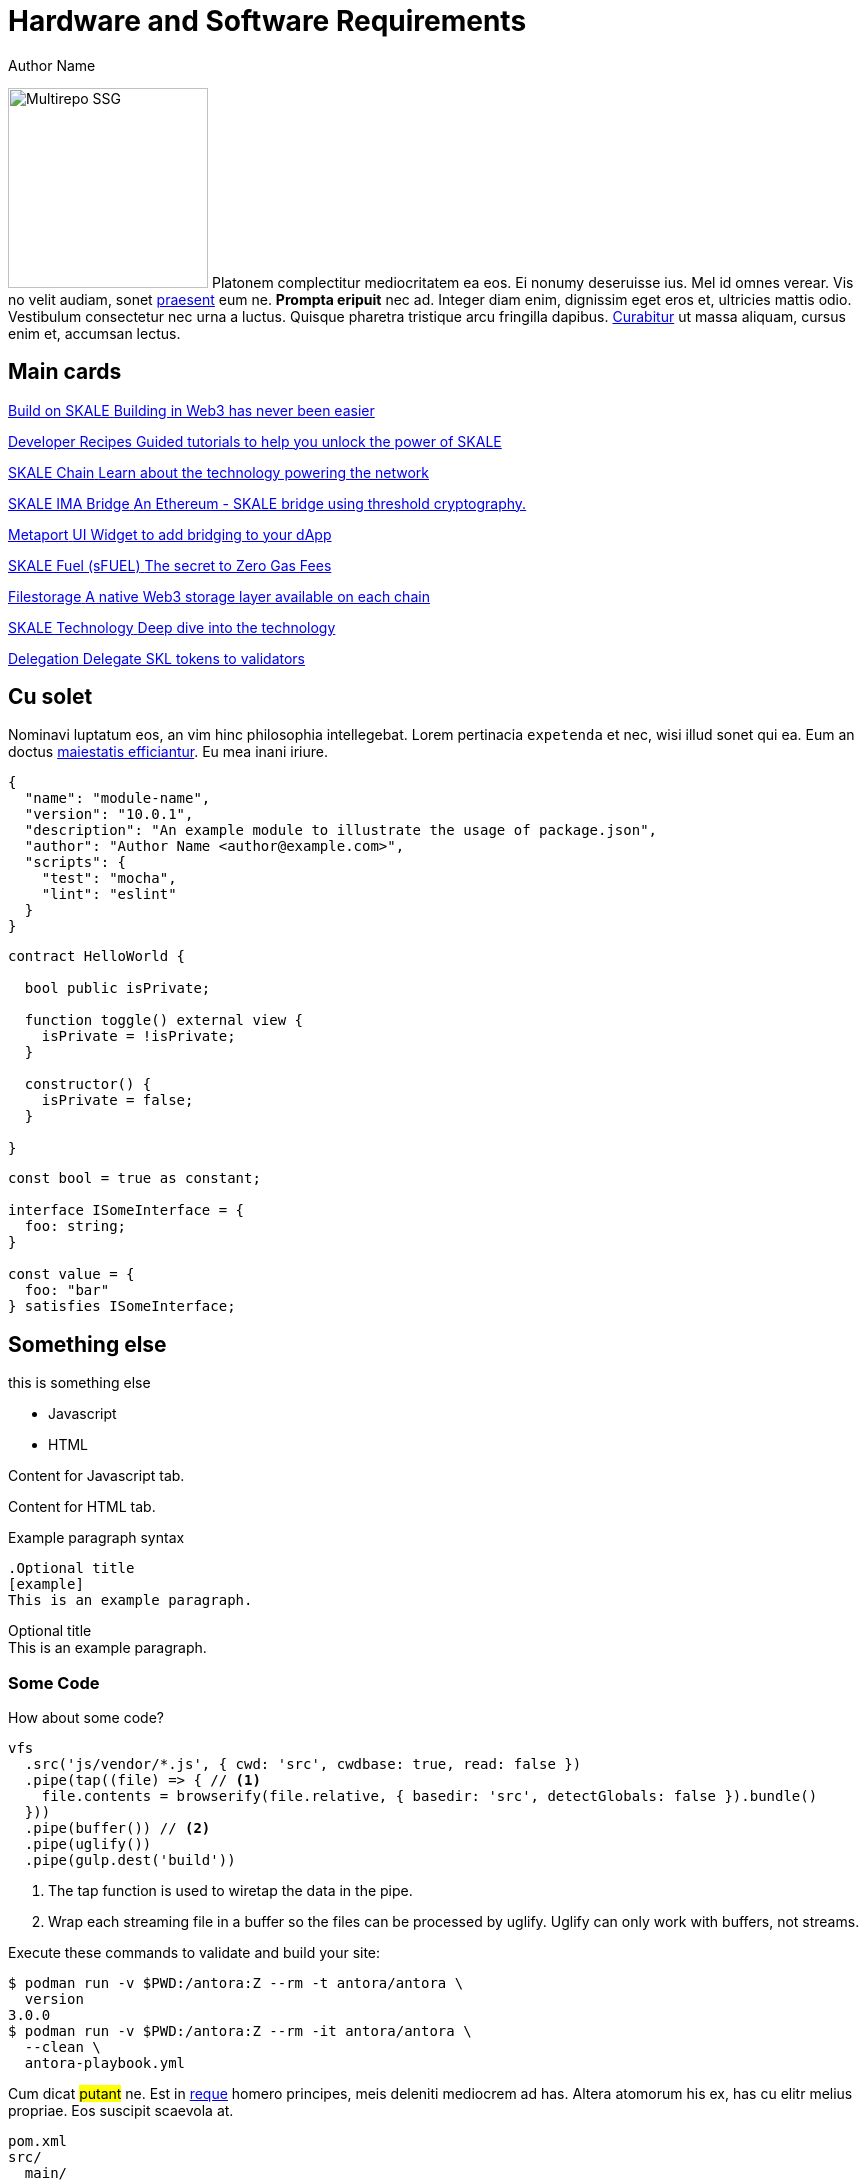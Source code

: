 = Hardware and Software Requirements
Author Name
:idprefix:
:idseparator: -
:!example-caption:
:!table-caption:
:page-pagination:

image:multirepo-ssg.svg[Multirepo SSG,200,float=right]
Platonem complectitur mediocritatem ea eos.
Ei nonumy deseruisse ius.
Mel id omnes verear.
Vis no velit audiam, sonet <<dependencies,praesent>> eum ne.
*Prompta eripuit* nec ad.
Integer diam enim, dignissim eget eros et, ultricies mattis odio.
Vestibulum consectetur nec urna a luctus.
Quisque pharetra tristique arcu fringilla dapibus.
https://example.org[Curabitur,role=unresolved] ut massa aliquam, cursus enim et, accumsan lectus.

== Main cards

++++
<div class="card-section">
<div class="sectionbody">
++++

[.card.card-primary.card-build]
--
xref:develop::index.adoc[[.card-title]#Build on SKALE# [.card-body]#pass:q[Building in Web3 has never been easier]#]
--
[.card.card-primary.card-code-block]
--
xref:recipes::index.adoc[[.card-title]#Developer Recipes# [.card-body]#pass:q[Guided tutorials to help you unlock the power of SKALE]#]
--
[.card.card-primary.card-chain]
--
xref:skaled::index.adoc[[.card-title]#SKALE Chain# [.card-body]#pass:q[Learn about the technology powering the network]#]
--
[.card.card-primary.card-bridge]
--
xref:ima::index.adoc[[.card-title]#SKALE IMA Bridge# [.card-body]#pass:q[An Ethereum - SKALE bridge using threshold cryptography.]#]
--
[.card.card-primary.card-metaport]
--
xref:metaport::index.adoc[[.card-title]#Metaport# [.card-body]#pass:q[UI Widget to add bridging to your dApp]#]
--
[.card.card-primary.card-gas]
--
xref:develop::sfuel/index.adoc[[.card-title]#SKALE Fuel (sFUEL)# [.card-body]#pass:q[The secret to Zero Gas Fees]#]
--
[.card.card-primary.card-database]
--
xref:filestorage::index.adoc[[.card-title]#Filestorage# [.card-body]#pass:q[A native Web3 storage layer available on each chain]#]
--
[.card.card-primary.card-technology]
--
link:technology::index.adoc[[.card-title]#SKALE Technology# [.card-body]#pass:q[Deep dive into the technology]#]
--
[.card.card-primary.card-delegate]
--
xref:validators::delegation.adoc[[.card-title]#Delegation# [.card-body]#pass:q[Delegate SKL tokens to validators]#]
--

++++
</div>
</div>
++++

== Cu solet

Nominavi luptatum eos, an vim hinc philosophia intellegebat.
Lorem pertinacia `expetenda` et nec, [.underline]#wisi# illud [.line-through]#sonet# qui ea.
Eum an doctus <<liber-recusabo,maiestatis efficiantur>>.
Eu mea inani iriure.

[source,json]
----
{
  "name": "module-name",
  "version": "10.0.1",
  "description": "An example module to illustrate the usage of package.json",
  "author": "Author Name <author@example.com>",
  "scripts": {
    "test": "mocha",
    "lint": "eslint"
  }
}
----

[source, solidity]
----
contract HelloWorld {
  
  bool public isPrivate;

  function toggle() external view {
    isPrivate = !isPrivate;
  }
  
  constructor() {
    isPrivate = false;
  }

}
----

[source, typescript]
----
const bool = true as constant;

interface ISomeInterface = {
  foo: string;
}

const value = {
  foo: "bar"
} satisfies ISomeInterface;
----

== Something else

this is something else 
// NOTE this HTML is generated by the tabs-block extension; never type this in a document directly!
++++
<div class="tabset is-loading">
<div class="ulist tabs">
<ul>
<li>
<p><a id="tabset1_javascript"></a>Javascript</p>
</li>
<li>
<p><a id="tabset1_html"></a>HTML</p>
</li>
</ul>
</div>
<div class="content">
<div class="tab-pane is-active" aria-labelledby="tabset1_javascript">
<div class="paragraph">
<p>Content for Javascript tab.</p>
</div>
</div>
<div class="tab-pane" aria-labelledby="tabset1_html">
<div class="paragraph">
<p>Content for HTML tab.</p>
</div>
</div>
</div>
</div>
++++


.Example paragraph syntax
[source,asciidoc]
----
.Optional title
[example]
This is an example paragraph.
----

.Optional title
[example]
This is an example paragraph.

=== Some Code

How about some code?

[source,js]
----
vfs
  .src('js/vendor/*.js', { cwd: 'src', cwdbase: true, read: false })
  .pipe(tap((file) => { // <1>
    file.contents = browserify(file.relative, { basedir: 'src', detectGlobals: false }).bundle()
  }))
  .pipe(buffer()) // <2>
  .pipe(uglify())
  .pipe(gulp.dest('build'))
----
<1> The tap function is used to wiretap the data in the pipe.
<2> Wrap each streaming file in a buffer so the files can be processed by uglify.
Uglify can only work with buffers, not streams.

Execute these commands to validate and build your site:

 $ podman run -v $PWD:/antora:Z --rm -t antora/antora \
   version
 3.0.0
 $ podman run -v $PWD:/antora:Z --rm -it antora/antora \
   --clean \
   antora-playbook.yml

Cum dicat #putant# ne.
Est in <<inline,reque>> homero principes, meis deleniti mediocrem ad has.
Altera atomorum his ex, has cu elitr melius propriae.
Eos suscipit scaevola at.

....
pom.xml
src/
  main/
    java/
      HelloWorld.java
  test/
    java/
      HelloWorldTest.java
....

Eu mea munere vituperata constituam.

[%autowidth]
|===
|Input | Output | Example

m|"foo\nbar"
l|foo
bar
a|
[source,ruby]
----
puts "foo\nbar"
----
|===

Select menu:File[Open Project] to open the project in your IDE.
Per ea btn:[Cancel] inimicus.
Ferri kbd:[F11] tacimates constituam sed ex, eu mea munere vituperata kbd:[Ctrl,T] constituam.

.Sidebar Title
****
Platonem complectitur mediocritatem ea eos.
Ei nonumy deseruisse ius.
Mel id omnes verear.

Altera atomorum his ex, has cu elitr melius propriae.
Eos suscipit scaevola at.
****

=== Liber recusabo

No sea, at invenire voluptaria mnesarchum has.
Ex nam suas nemore dignissim, vel apeirian democritum et.
At ornatus splendide sed, phaedrum omittantur usu an, vix an noster voluptatibus.

[upperalpha]
. potenti donec cubilia tincidunt
. etiam pulvinar inceptos velit quisque aptent himenaeos
. lacus volutpat semper porttitor aliquet ornare primis nulla enim

Natum facilisis theophrastus an duo.
No sea, at invenire voluptaria mnesarchum has.

[square]
* ultricies sociosqu tristique integer
* lacus volutpat semper porttitor aliquet ornare primis nulla enim
* etiam pulvinar inceptos velit quisque aptent himenaeos

Eu sed antiopam gloriatur.
Ea mea agam graeci philosophia.

* [ ] todo
* [x] done!

Vis veri graeci legimus ad.

sed::
splendide sed

mea::
agam graeci

Let's look at that another way.

[horizontal]
sed::
splendide sed

mea::
agam graeci

At ornatus splendide sed.

.Library dependencies
[#dependencies%autowidth%footer,stripes=hover]
|===
|Library |Version

|eslint
|^1.7.3

|eslint-config-gulp
|^2.0.0

|expect
|^1.20.2

|istanbul
|^0.4.3

|istanbul-coveralls
|^1.0.3

|jscs
|^2.3.5

h|Total
|6
|===

Cum dicat putant ne.
Est in reque homero principes, meis deleniti mediocrem ad has.
Altera atomorum his ex, has cu elitr melius propriae.
Eos suscipit scaevola at.

[TIP]
This oughta do it!

Cum dicat putant ne.
Est in reque homero principes, meis deleniti mediocrem ad has.
Altera atomorum his ex, has cu elitr melius propriae.
Eos suscipit scaevola at.

[NOTE]
====
You've been down _this_ road before.
====

Cum dicat putant ne.
Est in reque homero principes, meis deleniti mediocrem ad has.
Altera atomorum his ex, has cu elitr melius propriae.
Eos suscipit scaevola at.

[WARNING]
====
Watch out!
====

[CAUTION]
====
[#inline]#I wouldn't try that if I were you.#
====

[IMPORTANT]
====
Don't forget this step!
====

.Key Points to Remember
[TIP]
====
If you installed the CLI and the default site generator globally, you can upgrade both of them with the same command.

 $ npm i -g @antora/cli @antora/site-generator-default
====

Nominavi luptatum eos, an vim hinc philosophia intellegebat.
Eu mea inani iriure.

[discrete]
== Voluptua singulis

Cum dicat putant ne.
Est in reque homero principes, meis deleniti mediocrem ad has.
Ex nam suas nemore dignissim, vel apeirian democritum et.

.Antora is a multi-repo documentation site generator
image::multirepo-ssg.svg[Multirepo SSG,250]

Make the switch today!

[#english+中文]
== English + 中文

Altera atomorum his ex, has cu elitr melius propriae.
Eos suscipit scaevola at.

[quote, 'Famous Person. Cum dicat putant ne.', 'Cum dicat putant ne. https://example.com[Famous Person Website]']
____
Lorem ipsum dolor sit amet, consectetur adipiscing elit.
Mauris eget leo nunc, nec tempus mi? Curabitur id nisl mi, ut vulputate urna.
Quisque porta facilisis tortor, vitae bibendum velit fringilla vitae! Lorem ipsum dolor sit amet, consectetur adipiscing elit.
Mauris eget leo nunc, nec tempus mi? Curabitur id nisl mi, ut vulputate urna.
Quisque porta facilisis tortor, vitae bibendum velit fringilla vitae!
____

Lorem ipsum dolor sit amet, consectetur adipiscing elit.

[verse]
____
The fog comes
on little cat feet.
____

== Fin

That's all, folks!

[tabs]
======
Hardhat::
+
====

Hardhat is a popular way to deploy and verify your smart contracts onto Ethereum, and can also be used to deploy and verify your smart contracts on SKALE. 

[source,javascript]
----
require("@nomicfoundation/hardhat-toolbox");
----


====

Truffle::
+
====

Truffle is a popular way

[source,javascript]
----
let skale = "[YOUR_SKALE_CHAIN_ENDPOINT]";

----


====

Node.js::
+
====

Node.js

[source,javascript]
----
const Web3 = require('web3');
----

====

Remix::
+
====

Smart contracts 

====

======
